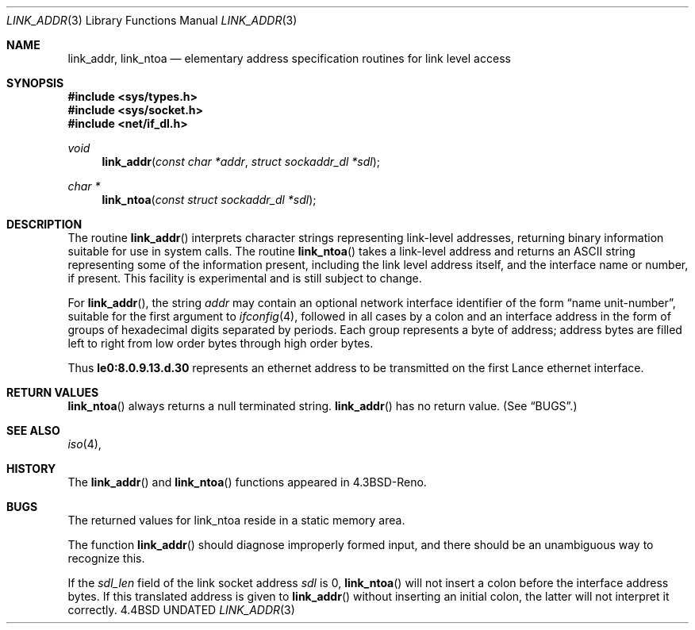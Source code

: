 .\" Copyright (c) 1993 The Regents of the University of California.
.\" All rights reserved.
.\"
.\" This code is derived from software contributed to Berkeley by
.\" Donn Seeley at BSDI.
.\"
.\" %sccs.include.redist.man%
.\"
.\"     @(#)linkaddr.3	5.2 (Berkeley) 3/2/93
.\"
.Dd 
.Dt LINK_ADDR 3
.Os BSD 4.4
.Sh NAME
.Nm link_addr ,
.Nm link_ntoa
.Nd elementary address specification routines for link level access
.Sh SYNOPSIS
.Fd #include <sys/types.h>
.Fd #include <sys/socket.h>
.Fd #include <net/if_dl.h>
.Ft void
.Fn link_addr "const char *addr" "struct sockaddr_dl *sdl"
.Ft char *
.Fn link_ntoa "const struct sockaddr_dl *sdl"
.Sh DESCRIPTION
The routine
.Fn link_addr
interprets character strings representing
link-level addresses, returning binary information suitable
for use in system calls.
The routine
.Fn link_ntoa
takes
a link-level
address and returns an
.Tn ASCII
string representing some of the information present,
including the link level address itself, and the interface name
or number, if present.
This facility is experimental and is
still subject to change.
.Pp
For
.Fn link_addr ,
the string
.Fa addr
may contain
an optional network interface identifier of the form
.Dq "name unit-number" ,
suitable for the first argument to
.Xr ifconfig 4 ,
followed in all cases by a colon and
an interface address in the form of
groups of hexadecimal digits
separated by periods.
Each group represents a byte of address;
address bytes are filled left to right from
low order bytes through high order bytes.
.Pp
.\" A regular expression may make this format clearer:
.\" .Bd -literal -offset indent
.\" ([a-z]+[0-9]+:)?[0-9a-f]+(\e.[0-9a-f]+)*
.\" .Ed
.\" .Pp
Thus
.Li le0:8.0.9.13.d.30
represents an ethernet address
to be transmitted on the first Lance ethernet interface.
.Sh RETURN VALUES
.Fn link_ntoa
always returns a null terminated string.
.Fn link_addr
has no return value.
(See
.Sx BUGS . )
.Sh SEE ALSO
.Xr iso 4 ,
.Sh HISTORY
The
.Fn link_addr
and
.Fn link_ntoa
functions appeared in 
.Bx 4.3 Reno  .
.Sh BUGS
The returned values for link_ntoa
reside in a static memory area.
.Pp
The function
.Fn link_addr
should diagnose improperly formed input, and there should be an unambiguous
way to recognize this.
.Pp
If the
.Va sdl_len
field of the link socket address
.Fa sdl
is 0,
.Fn link_ntoa
will not insert a colon before the interface address bytes.
If this translated address is given to
.Fn link_addr
without inserting an initial colon,
the latter will not interpret it correctly.
